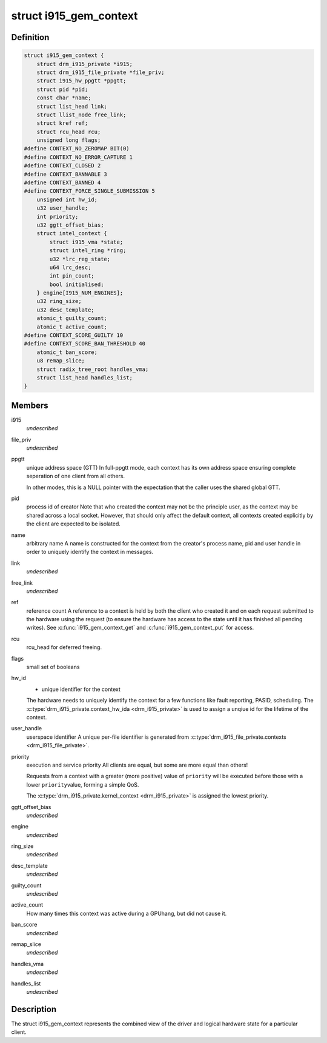 .. -*- coding: utf-8; mode: rst -*-
.. src-file: drivers/gpu/drm/i915/i915_gem_context.h

.. _`i915_gem_context`:

struct i915_gem_context
=======================

.. c:type:: struct i915_gem_context

    client state

.. _`i915_gem_context.definition`:

Definition
----------

.. code-block:: c

    struct i915_gem_context {
        struct drm_i915_private *i915;
        struct drm_i915_file_private *file_priv;
        struct i915_hw_ppgtt *ppgtt;
        struct pid *pid;
        const char *name;
        struct list_head link;
        struct llist_node free_link;
        struct kref ref;
        struct rcu_head rcu;
        unsigned long flags;
    #define CONTEXT_NO_ZEROMAP BIT(0)
    #define CONTEXT_NO_ERROR_CAPTURE 1
    #define CONTEXT_CLOSED 2
    #define CONTEXT_BANNABLE 3
    #define CONTEXT_BANNED 4
    #define CONTEXT_FORCE_SINGLE_SUBMISSION 5
        unsigned int hw_id;
        u32 user_handle;
        int priority;
        u32 ggtt_offset_bias;
        struct intel_context {
            struct i915_vma *state;
            struct intel_ring *ring;
            u32 *lrc_reg_state;
            u64 lrc_desc;
            int pin_count;
            bool initialised;
        } engine[I915_NUM_ENGINES];
        u32 ring_size;
        u32 desc_template;
        atomic_t guilty_count;
        atomic_t active_count;
    #define CONTEXT_SCORE_GUILTY 10
    #define CONTEXT_SCORE_BAN_THRESHOLD 40
        atomic_t ban_score;
        u8 remap_slice;
        struct radix_tree_root handles_vma;
        struct list_head handles_list;
    }

.. _`i915_gem_context.members`:

Members
-------

i915
    *undescribed*

file_priv
    *undescribed*

ppgtt
    unique address space (GTT)
    In full-ppgtt mode, each context has its own address space ensuring
    complete seperation of one client from all others.

    In other modes, this is a NULL pointer with the expectation that
    the caller uses the shared global GTT.

pid
    process id of creator
    Note that who created the context may not be the principle user,
    as the context may be shared across a local socket. However,
    that should only affect the default context, all contexts created
    explicitly by the client are expected to be isolated.

name
    arbitrary name
    A name is constructed for the context from the creator's process
    name, pid and user handle in order to uniquely identify the
    context in messages.

link
    *undescribed*

free_link
    *undescribed*

ref
    reference count
    A reference to a context is held by both the client who created it
    and on each request submitted to the hardware using the request
    (to ensure the hardware has access to the state until it has
    finished all pending writes). See \ :c:func:`i915_gem_context_get`\  and
    \ :c:func:`i915_gem_context_put`\  for access.

rcu
    rcu_head for deferred freeing.

flags
    small set of booleans

hw_id
    - unique identifier for the context
    The hardware needs to uniquely identify the context for a few
    functions like fault reporting, PASID, scheduling. The
    \ :c:type:`drm_i915_private.context_hw_ida <drm_i915_private>`\  is used to assign a unqiue
    id for the lifetime of the context.

user_handle
    userspace identifier
    A unique per-file identifier is generated from
    \ :c:type:`drm_i915_file_private.contexts <drm_i915_file_private>`\ .

priority
    execution and service priority
    All clients are equal, but some are more equal than others!

    Requests from a context with a greater (more positive) value of
    \ ``priority``\  will be executed before those with a lower \ ``priority``\ 
    value, forming a simple QoS.

    The \ :c:type:`drm_i915_private.kernel_context <drm_i915_private>`\  is assigned the lowest priority.

ggtt_offset_bias
    *undescribed*

engine
    *undescribed*

ring_size
    *undescribed*

desc_template
    *undescribed*

guilty_count
    *undescribed*

active_count
    How many times this context was active during a GPUhang, but did not cause it.

ban_score
    *undescribed*

remap_slice
    *undescribed*

handles_vma
    *undescribed*

handles_list
    *undescribed*

.. _`i915_gem_context.description`:

Description
-----------

The struct i915_gem_context represents the combined view of the driver and
logical hardware state for a particular client.

.. This file was automatic generated / don't edit.

